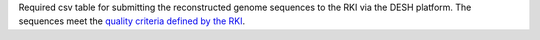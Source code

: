 Required csv table for submitting the reconstructed genome sequences to the RKI via the DESH platform.
The  sequences meet the `quality criteria defined by the RKI <https://www.rki.de/DE/Content/InfAZ/N/Neuartiges_Coronavirus/DESH/Qualitaetskriterien.pdf?__blob=publicationFile>`_.